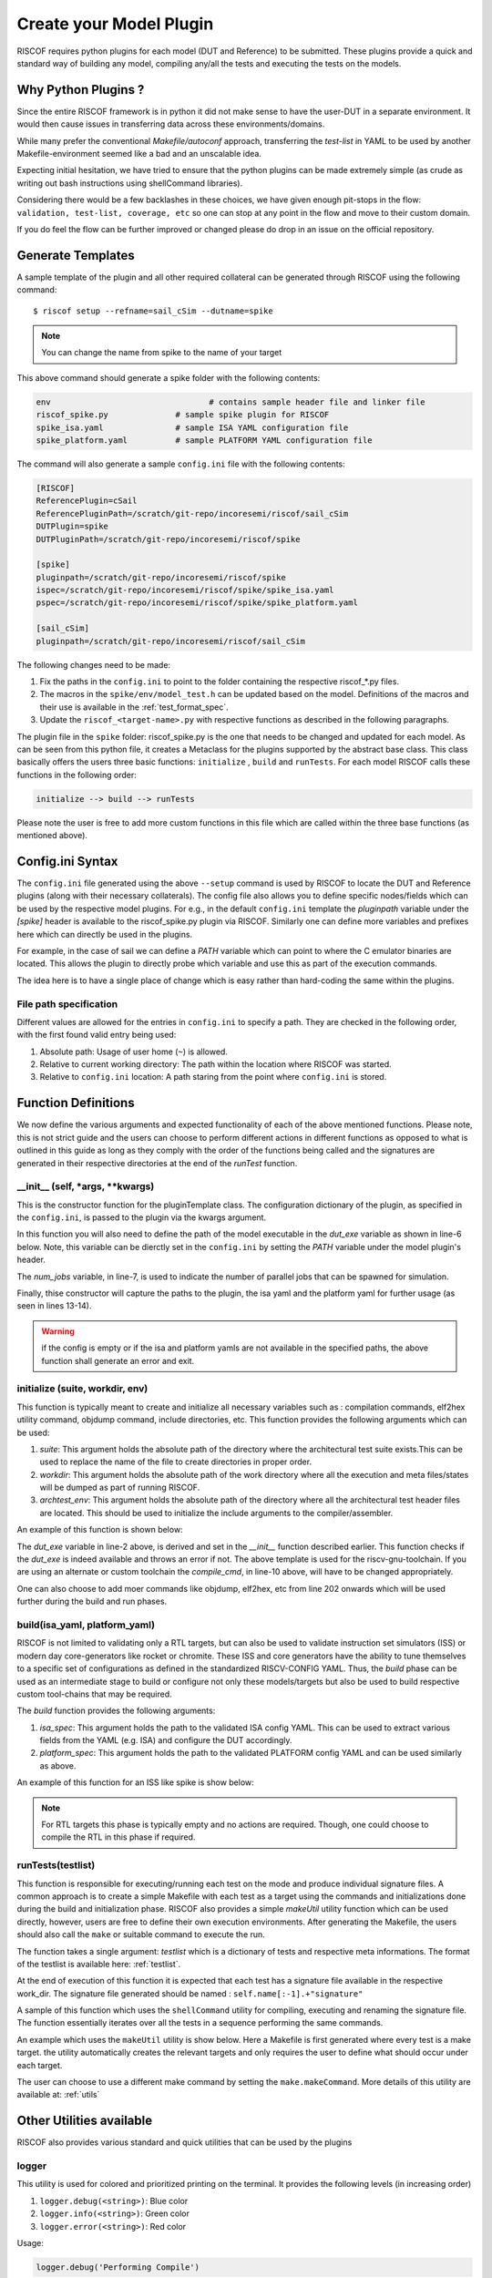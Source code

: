 .. highlight:: shell

.. _plugins:

########################
Create your Model Plugin
########################

RISCOF requires python plugins for each model (DUT and Reference) to be submitted. These plugins
provide a quick and standard way of building any model, compiling any/all the tests and
executing the tests on the models. 

Why Python Plugins ?
====================

Since the entire RISCOF framework is in python it did not make sense to have the 
user-DUT in a separate environment. It would then cause issues in transferring data across 
these environments/domains. 

While many prefer the conventional *Makefile/autoconf* approach, transferring the *test-list* in YAML 
to be used by another Makefile-environment seemed like a bad and an unscalable idea.

Expecting initial hesitation, we have tried to ensure that the python plugins can be made extremely 
simple (as crude as writing out bash instructions using shellCommand libraries). 

Considering there would be a few backlashes in these choices, we have given enough pit-stops in the 
flow: ``validation, test-list, coverage, etc`` so one can stop at any point in the flow and move 
to their custom domain. 

If you do feel the flow can be further improved or changed please do drop in an issue on the
official repository.

Generate Templates
==================

A sample template of the plugin and all other required collateral can be generated through RISCOF
using the following command::

  $ riscof setup --refname=sail_cSim --dutname=spike

.. note:: You can change the name from spike to the name of your target

This above command should generate a spike folder with the following contents:

.. code-block:: bash

  env                                 # contains sample header file and linker file   
  riscof_spike.py              # sample spike plugin for RISCOF
  spike_isa.yaml               # sample ISA YAML configuration file
  spike_platform.yaml          # sample PLATFORM YAML configuration file

The command will also generate a sample ``config.ini`` file with the following contents:

.. code-block:: bash

  [RISCOF]
  ReferencePlugin=cSail                                                                               
  ReferencePluginPath=/scratch/git-repo/incoresemi/riscof/sail_cSim
  DUTPlugin=spike
  DUTPluginPath=/scratch/git-repo/incoresemi/riscof/spike
  
  [spike]
  pluginpath=/scratch/git-repo/incoresemi/riscof/spike
  ispec=/scratch/git-repo/incoresemi/riscof/spike/spike_isa.yaml                                 
  pspec=/scratch/git-repo/incoresemi/riscof/spike/spike_platform.yaml
  
  [sail_cSim]
  pluginpath=/scratch/git-repo/incoresemi/riscof/sail_cSim

The following changes need to be made:

1. Fix the paths in the ``config.ini`` to point to the folder containing the respective riscof_*.py files.
2. The macros in the ``spike/env/model_test.h`` can be updated based on the model. Definitions of
   the macros and their use is available in the :ref:`test_format_spec`.
3. Update the ``riscof_<target-name>.py`` with respective functions as described in the following 
   paragraphs.

The plugin file in the ``spike`` folder: riscof_spike.py is the one that needs to be
changed and updated for each model. As can be seen from this python file, it creates a Metaclass for the plugins 
supported by the abstract base class. This class basically offers the users three basic 
functions: ``initialize`` , ``build`` and ``runTests``. For each model RISCOF calls these functions in the following order:

.. code-block:: bash

  initialize --> build --> runTests

Please note the user is free to add more custom functions in this file which are called within the
three base functions (as mentioned above).

Config.ini Syntax
=================

The ``config.ini`` file generated using the above ``--setup`` command is used by RISCOF to locate the DUT and Reference
plugins (along with their necessary collaterals). The config file also allows you to define specific nodes/fields
which can be used by the respective model plugins. For e.g., in the default ``config.ini`` template the
`pluginpath` variable under the `[spike]` header is available to the riscof_spike.py
plugin via RISCOF. Similarly one can define more variables and prefixes here which can directly be
used in the plugins.

For example, in the case of sail we can define a `PATH` variable which can point to where the C
emulator binaries are located. This allows the plugin to directly probe which variable and use this
as part of the execution commands.

The idea here is to have a single place of change which is easy rather than hard-coding the same
within the plugins.

File path specification
-----------------------

Different values are allowed for the entries in ``config.ini`` to specify a path.
They are checked in the following order, with the first found valid entry being used:

1. Absolute path: Usage of user home (``~``) is allowed.
2. Relative to current working directory: The path within the location where RISCOF was started.
3. Relative to ``config.ini`` location: A path staring from the point where ``config.ini`` is stored.


Function Definitions
====================

We now define the various arguments and expected functionality of each of the above
mentioned functions. Please note, this is not strict guide and the users can choose to perform
different actions in different functions as opposed to what is outlined in this guide as long as
they comply with the order of the functions being called and the signatures are generated in their 
respective directories at the end of the `runTest` function.

__init__ (self, *args, **kwargs)
--------------------------------

This is the constructor function for the pluginTemplate class. The configuration dictionary of the
plugin, as specified in the ``config.ini``, is passed to the plugin via the kwargs argument.

In this function you will also need to define the path of the model executable in the `dut_exe`
variable as shown in line-6 below. Note, this variable can be dierctly set in the ``config.ini`` by
setting the `PATH` variable under the model plugin's header.

The `num_jobs` variable, in line-7,  is used to indicate the number of parallel jobs that can be
spawned for simulation.

Finally, thise constructor will capture the paths to the plugin, the isa yaml and the platform yaml
for further usage (as seen in lines 13-14).

.. code-block:: python
    :linenos:

    def __init__(self, *args, **kwargs):
        sclass = super().__init__(*args, **kwargs)

        config = kwargs.get('config')

        self.dut_exe = os.path.join(config['PATH'] if 'PATH' in config else "","spike")
        self.num_jobs = str(config['jobs'] if 'jobs' in config else 1)
        if config is None:
            print("Please enter input file paths in configuration.")
            raise SystemExit
        else:
            self.isa_spec = os.path.abspath(config['ispec'])
            self.platform_spec = os.path.abspath(config['pspec'])
            self.pluginpath=os.path.abspath(config['pluginpath'])

        return sclass

.. warning:: if the config is empty or if the isa and platform yamls are not available in the
   specified paths, the above function shall generate an error and exit.


initialize (suite, workdir, env)
--------------------------------

This function is typically meant to create and initialize all necessary variables such as :
compilation commands, elf2hex utility command, objdump command, include directories, etc.
This function provides the following arguments which can be used:

1. `suite`: This argument holds the absolute path of the directory where the architectural test suite
   exists.This can be used to replace the name of the file to create directories in proper order.
2. `workdir`: This argument holds the absolute path of the work directory where all the execution
   and meta files/states will be dumped as part of running RISCOF.
3. `archtest_env`: This argument holds the absolute path of the directory where all the
   architectural test header files are located. This should be used to initialize the include arguments to the
   compiler/assembler.

An example of this function is shown below:

.. code-block:: python
   :linenos:

   def initialise(self, suite, work_dir, archtest_env):
       if shutil.which(self.dut_exe) is None:
           logger.error(self.dut_exe+' Not Found')
           logger.error('Please install Executable for spike to proceed further')
           sys.exit(0)
       self.work_dir = work_dir

       #TODO: The following assumes you are using the riscv-gcc toolchain. If
       #      not please change appropriately
       self.compile_cmd = 'riscv{1}-unknown-elf-gcc -march={0} \
        -static -mcmodel=medany -fvisibility=hidden -nostdlib -nostartfiles\
        -T '+self.pluginpath+'/env/link.ld\
        -I '+self.pluginpath+'/env/\
        -I ' + archtest_env

       # set all the necessary variables like compile command, elf2hex
       # commands, objdump cmds. etc whichever you feel necessary and required
       # for your plugin. 

The `dut_exe` variable in line-2 above, is derived and set in the `__init__` function described
earlier. This function checks if the `dut_exe` is indeed available and throws an error if not. The
above template is used for the riscv-gnu-toolchain. If you are using an alternate or custom
toolchain the `compile_cmd`, in line-10 above, will have  to be changed appropriately.

One can also choose to add moer commands like objdump, elf2hex, etc from line 202 onwards which will
be used further during the build and run phases.

build(isa_yaml, platform_yaml)
------------------------------

RISCOF is not limited to validating only a RTL targets, but can also be used to validate
instruction set simulators (ISS) or modern day core-generators like rocket or chromite. These ISS
and core generators have the ability to tune themselves to a specific set of configurations as defined in
the standardized RISCV-CONFIG YAML. Thus, the `build` phase can be used as an intermediate stage to
build or configure not only these models/targets but also be used to build respective custom tool-chains that may be required.

The `build` function provides the following arguments:

1. `isa_spec`: This argument holds the path to the validated ISA config YAML. This can be used to extract
   various fields from the YAML (e.g. ISA) and configure the DUT accordingly.
2. `platform_spec`: This argument holds the path to the validated PLATFORM config YAML and can be used
   similarly as above.

An example of this function for an ISS like spike is show below:

.. code-block:: python
   :linenos:

   def build(self, isa_spec, platform_spec):
      ispec = utils.load_yaml(isa_yaml)['hart0']
      self.xlen = ('64' if 64 in ispec['supported_xlen'] else '32')
      self.isa = 'rv' + self.xlen
      #TODO: The following assumes you are using the riscv-gcc toolchain. If
      #      not please change appropriately
      self.compile_cmd = self.compile_cmd+' -mabi='+('lp64 ' if 64 in ispec['supported_xlen'] else 'ilp32 ')
      if "I" in ispec["ISA"]:
          self.isa += 'i'
      if "M" in ispec["ISA"]:
          self.isa += 'm'
      if "C" in ispec["ISA"]:
          self.isa += 'c'

      # based on the validated isa and platform configure your simulator or
      # build your RTL here

.. note:: For RTL targets this phase is typically empty and no actions are required. Though, one
   could choose to compile the RTL in this phase if required.

runTests(testlist)
------------------

This function is responsible for executing/running each test on the mode and produce individual
signature files. A common approach is to create a simple Makefile with each test as a target using
the commands and initializations done during the build and initialization phase. RISCOF also
provides a simple `makeUtil` utility function which can be used directly, however, users are free to
define their own execution environments. After generating the Makefile, the users should also
call the ``make`` or suitable command to execute the run.

The function takes a single argument: `testlist` which is a dictionary of tests and respective meta
informations. The format of the testlist is available here: :ref:`testlist`.

At the end of execution of this function it is expected that each test has a signature file available 
in the respective work_dir. The signature file generated should be named : ``self.name[:-1].+"signature"``

A sample of this function which uses the ``shellCommand`` utility for compiling, executing and
renaming the signature file. The function essentially iterates over all the tests in a sequence
performing the same commands.


.. code-block:: python
  :linenos:

  def runTests(self, testList):
      for file in testList:
          testentry = testList[file]
          test = testentry['test_path']
          test_dir = testentry['work_dir']

          elf = 'my.elf'
          sig_file = os.path.join(test_dir, self.name[:-1] + ".signature")

          cmd = self.compile_cmd.format(testentry['isa'].lower(), self.xlen) + ' ' + test + ' -o ' + elf
          compile_cmd = cmd + ' -D' + " -D".join(testentry['macros'])
          logger.debug('Compiling test: ' + test)
          utils.shellCommand(compile_cmd).run(cwd=test_dir)

          execute = spike_path + 'spike --isa={0} +signature={1} +signature-granularity=4 {2}'.format(self.isa, sig_file, elf)
          logger.debug('Executing on Spike ' + execute)
          utils.shellCommand(execute).run(cwd=test_dir)

An example which uses the ``makeUtil`` utility is show below. Here a Makefile is first generated
where every test is a make target. the utility automatically creates the relevant targets and only
requires the user to define what should occur under each target.

The user can choose to use a different make command by setting
the ``make.makeCommand``. More details of this utility are available at: :ref:`utils`

.. code-block:: bash
  :linenos:

  def runTests(self, testList):
      make = utils.makeUtil(makefilePath=os.path.join(self.work_dir, "Makefile." + self.name[:-1]))
      make.makeCommand = 'make -j' + self.num_jobs
      for file in testList:
          testentry = testList[file]
          test = testentry['test_path']
          test_dir = testentry['work_dir']

          elf = 'dut.elf'
          
          execute = "@cd "+testentry['work_dir']+";"

          cmd = self.compile_cmd.format(testentry['isa'].lower(), self.xlen) + ' ' + test + ' -o ' + elf

          #TODO: we are using -D to enable compile time macros. If your
          #      toolchain is not riscv-gcc you may want to change the below code
          compile_cmd = cmd + ' -D' + " -D".join(testentry['macros'])
          execute+=compile_cmd+";"

          sig_file = os.path.join(test_dir, self.name[:-1] + ".signature")

          #TODO: You will need to add any other arguments to your DUT
          #      executable if any in the quotes below
          execute += self.dut_exe + ' --log-commits --log dump --isa={0} +signature={1} +signature-granularity=4 {2};'.format(self.isa, sig_file, elf)

          make.add_target(execute)
      make.execute_all(self.work_dir)

Other Utilities available
=========================

RISCOF also provides various standard and quick utilities that can be used by the plugins

logger
------

This utility is used for colored and prioritized printing on the terminal. It provides the following
levels (in increasing order)

1. ``logger.debug(<string>)``: Blue color
2. ``logger.info(<string>)``: Green color
3. ``logger.error(<string>)``: Red color

Usage:

.. code-block:: python

  logger.debug('Performing Compile')

Other utilities
---------------

More utilities like makeUtil and shellcommand execution are available to the users. Details can be
found here: :ref:`utils`
